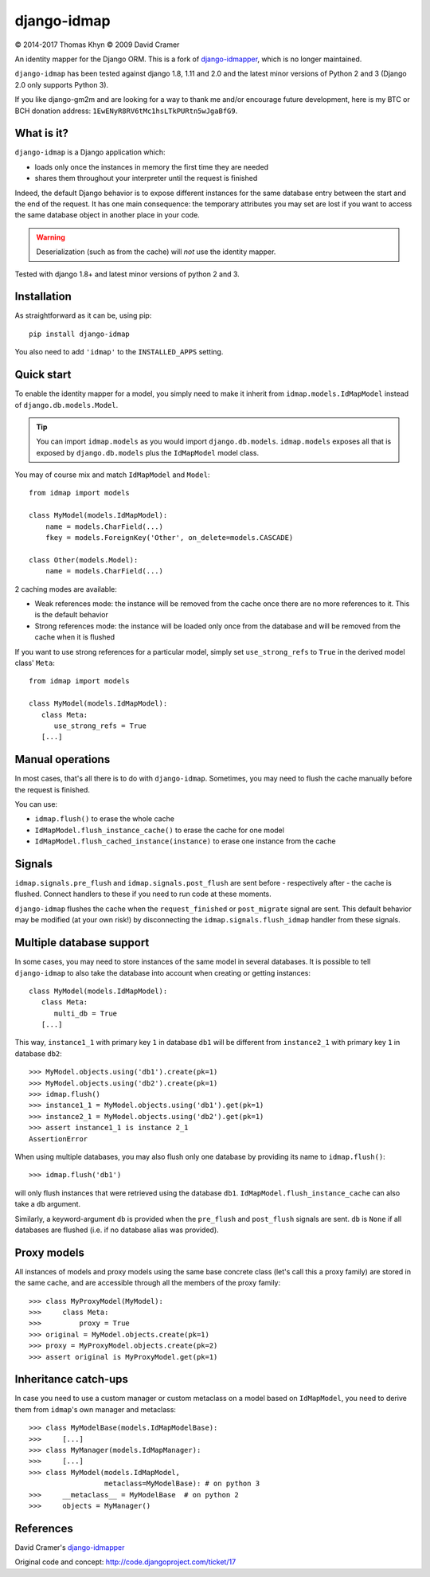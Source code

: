 django-idmap
============

|copyright| 2014-2017 Thomas Khyn
|copyright| 2009 David Cramer

An identity mapper for the Django ORM. This is a fork of django-idmapper_,
which is no longer maintained.

``django-idmap`` has been tested against django 1.8, 1.11 and 2.0 and the
latest minor versions of Python 2 and 3 (Django 2.0 only supports Python 3).

If you like django-gm2m and are looking for a way to thank me and/or encourage
future development, here is my BTC or BCH donation address:
``1EwENyR8RV6tMc1hsLTkPURtn5wJgaBfG9``.


What is it?
-----------

``django-idmap`` is a Django application which:

- loads only once the instances in memory the first time they are needed
- shares them throughout your interpreter until the request is finished

Indeed, the default Django behavior is to expose different instances for the
same database entry between the start and the end of the request. It has one
main consequence: the temporary attributes you may set are lost if you want
to access the same database object in another place in your code.

.. warning::

   Deserialization (such as from the cache) will *not* use the identity mapper.

Tested with django 1.8+ and latest minor versions of python 2 and 3.

Installation
------------

As straightforward as it can be, using pip::

   pip install django-idmap

You also need to add ``'idmap'`` to the ``INSTALLED_APPS`` setting.


Quick start
-----------

To enable the identity mapper for a model, you simply need to make it inherit
from ``idmap.models.IdMapModel`` instead of ``django.db.models.Model``.

.. tip::

   You can import ``idmap.models`` as you would import ``django.db.models``.
   ``idmap.models`` exposes all that is exposed by ``django.db.models`` plus
   the ``IdMapModel`` model class.

You may of course mix and match ``IdMapModel`` and ``Model``::

    from idmap import models

    class MyModel(models.IdMapModel):
        name = models.CharField(...)
        fkey = models.ForeignKey('Other', on_delete=models.CASCADE)

    class Other(models.Model):
        name = models.CharField(...)

2 caching modes are available:

- Weak references mode: the instance will be removed from the cache once there
  are no more references to it. This is the default behavior
- Strong references mode: the instance will be loaded only once from the
  database and will be removed from the cache when it is flushed

If you want to use strong references for a particular model, simply set
``use_strong_refs`` to ``True`` in the derived model class' ``Meta``::

   from idmap import models

   class MyModel(models.IdMapModel):
      class Meta:
         use_strong_refs = True
      [...]


Manual operations
-----------------

In most cases, that's all there is to do with ``django-idmap``. Sometimes, you
may need to flush the cache manually before the request is finished.

You can use:

- ``idmap.flush()`` to erase the whole cache
- ``IdMapModel.flush_instance_cache()`` to erase the cache for one model
- ``IdMapModel.flush_cached_instance(instance)`` to erase one instance
  from the cache

Signals
-------

``idmap.signals.pre_flush`` and ``idmap.signals.post_flush`` are sent before -
respectively after - the cache is flushed. Connect handlers to these if you
need to run code at these moments.

.. warning:

   ``pre_flush`` and ``post_flush`` are only sent when the ``flush`` function
   is used or when the cache is automatically flushed (when the request ends).


``django-idmap`` flushes the cache when the ``request_finished`` or
``post_migrate`` signal are sent. This default behavior may be modified (at
your own risk!) by disconnecting the ``idmap.signals.flush_idmap`` handler
from these signals.


Multiple database support
-------------------------

In some cases, you may need to store instances of the same model in several
databases. It is possible to tell ``django-idmap`` to also take the database
into account when creating or getting instances::

   class MyModel(models.IdMapModel):
      class Meta:
         multi_db = True
      [...]

This way, ``instance1_1`` with primary key ``1`` in database ``db1`` will be
different from ``instance2_1`` with primary key ``1`` in database ``db2``::

   >>> MyModel.objects.using('db1').create(pk=1)
   >>> MyModel.objects.using('db2').create(pk=1)
   >>> idmap.flush()
   >>> instance1_1 = MyModel.objects.using('db1').get(pk=1)
   >>> instance2_1 = MyModel.objects.using('db2').get(pk=1)
   >>> assert instance1_1 is instance 2_1
   AssertionError

When using multiple databases, you may also flush only one database by
providing its name to ``idmap.flush()``::

   >>> idmap.flush('db1')

will only flush instances that were retrieved using the database ``db1``.
``IdMapModel.flush_instance_cache`` can also take a ``db`` argument.

Similarly, a keyword-argument ``db`` is provided when the ``pre_flush`` and
``post_flush`` signals are sent. ``db`` is ``None`` if all databases are
flushed (i.e. if no database alias was provided).


Proxy models
------------

All instances of models and proxy models using the same base concrete class
(let's call this a proxy family) are stored in the same cache, and are
accessible through all the members of the proxy family::

   >>> class MyProxyModel(MyModel):
   >>>     class Meta:
   >>>         proxy = True
   >>> original = MyModel.objects.create(pk=1)
   >>> proxy = MyProxyModel.objects.create(pk=2)
   >>> assert original is MyProxyModel.get(pk=1)


Inheritance catch-ups
---------------------

In case you need to use a custom manager or custom metaclass on a model based
on ``IdMapModel``, you need to derive them from ``idmap``'s own manager and
metaclass::

   >>> class MyModelBase(models.IdMapModelBase):
   >>>     [...]
   >>> class MyManager(models.IdMapManager):
   >>>     [...]
   >>> class MyModel(models.IdMapModel,
                     metaclass=MyModelBase): # on python 3
   >>>     __metaclass__ = MyModelBase  # on python 2
   >>>     objects = MyManager()


References
----------

David Cramer's django-idmapper_

Original code and concept: http://code.djangoproject.com/ticket/17

.. |copyright| unicode:: 0xA9
.. _django-idmapper: https://github.com/dcramer/django-idmapper
